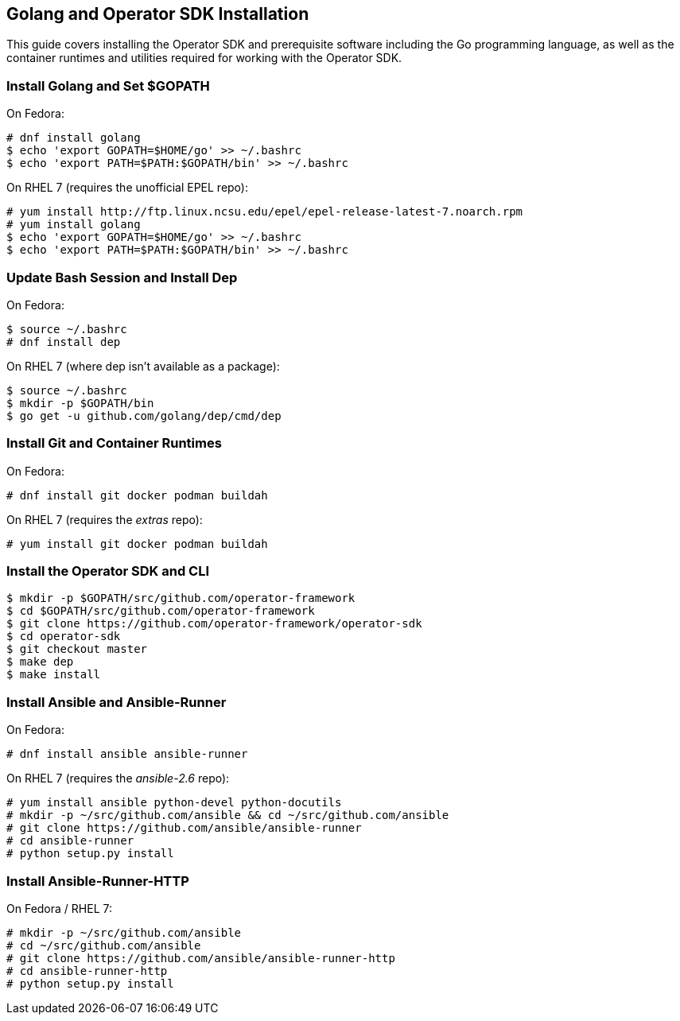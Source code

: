 == Golang and Operator SDK Installation
This guide covers installing the Operator SDK and prerequisite software including the Go programming language, as well as the container runtimes and utilities required for working with the Operator SDK.

=== Install Golang and Set $GOPATH

On Fedora:

----
# dnf install golang
$ echo 'export GOPATH=$HOME/go' >> ~/.bashrc
$ echo 'export PATH=$PATH:$GOPATH/bin' >> ~/.bashrc
----

On RHEL 7 (requires the unofficial EPEL repo):

----
# yum install http://ftp.linux.ncsu.edu/epel/epel-release-latest-7.noarch.rpm
# yum install golang
$ echo 'export GOPATH=$HOME/go' >> ~/.bashrc
$ echo 'export PATH=$PATH:$GOPATH/bin' >> ~/.bashrc
----

=== Update Bash Session and Install Dep

On Fedora:

----
$ source ~/.bashrc
# dnf install dep
----

On RHEL 7 (where dep isn't available as a package):

----
$ source ~/.bashrc
$ mkdir -p $GOPATH/bin
$ go get -u github.com/golang/dep/cmd/dep
----

=== Install Git and Container Runtimes

On Fedora:

----
# dnf install git docker podman buildah
----

On RHEL 7 (requires the _extras_ repo):

----
# yum install git docker podman buildah
----

=== Install the Operator SDK and CLI

----
$ mkdir -p $GOPATH/src/github.com/operator-framework
$ cd $GOPATH/src/github.com/operator-framework
$ git clone https://github.com/operator-framework/operator-sdk
$ cd operator-sdk
$ git checkout master
$ make dep
$ make install
----

=== Install Ansible and Ansible-Runner

On Fedora:

----
# dnf install ansible ansible-runner
----

On RHEL 7 (requires the _ansible-2.6_ repo):

----
# yum install ansible python-devel python-docutils
# mkdir -p ~/src/github.com/ansible && cd ~/src/github.com/ansible
# git clone https://github.com/ansible/ansible-runner
# cd ansible-runner
# python setup.py install
----

=== Install Ansible-Runner-HTTP

On Fedora / RHEL 7:

----
# mkdir -p ~/src/github.com/ansible
# cd ~/src/github.com/ansible
# git clone https://github.com/ansible/ansible-runner-http
# cd ansible-runner-http
# python setup.py install
----
